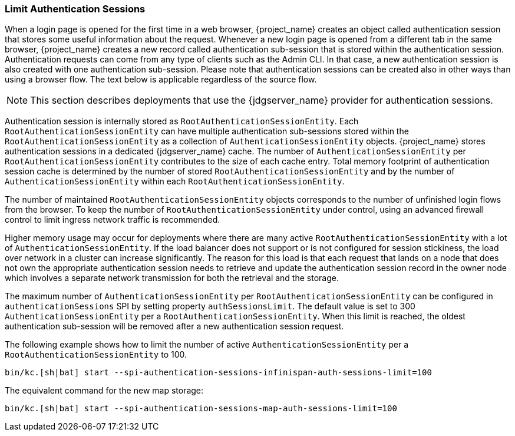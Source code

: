 [[_limit-authentication-sessions]]
=== Limit Authentication Sessions

When a login page is opened for the first time in a web browser, {project_name} creates an object called authentication session that stores some useful information about the request.
Whenever a new login page is opened from a different tab in the same browser, {project_name} creates a new record called authentication sub-session that is stored within the authentication session.
Authentication requests can come from any type of clients such as the Admin CLI. In that case, a new authentication session is also created with one authentication sub-session.
Please note that authentication sessions can be created also in other ways than using a browser flow. The text below is applicable regardless of the source flow.

NOTE: This section describes deployments that use the {jdgserver_name} provider for authentication sessions.

Authentication session is internally stored as `RootAuthenticationSessionEntity`. Each `RootAuthenticationSessionEntity` can have multiple authentication sub-sessions stored within the
`RootAuthenticationSessionEntity` as a collection of `AuthenticationSessionEntity` objects. {project_name} stores authentication sessions in a dedicated {jdgserver_name} cache.
The number of `AuthenticationSessionEntity` per `RootAuthenticationSessionEntity` contributes to the size of each cache entry. Total memory footprint of authentication session cache is determined by
the number of stored `RootAuthenticationSessionEntity` and by the number of `AuthenticationSessionEntity` within each `RootAuthenticationSessionEntity`.

The number of maintained `RootAuthenticationSessionEntity` objects corresponds to the number of unfinished login flows from the browser. To keep the number of `RootAuthenticationSessionEntity`
under control, using an advanced firewall control to limit ingress network traffic is recommended.


Higher memory usage may occur for deployments where there are many active `RootAuthenticationSessionEntity` with a lot of `AuthenticationSessionEntity`.
If the load balancer does not support or is not configured for session stickiness, the load over network in a cluster can
increase significantly. The reason for this load is that each request that lands on a node that does not own the appropriate authentication session needs to retrieve
and update the authentication session record in the owner node which involves a separate network transmission for both the retrieval and the storage.

The maximum number of `AuthenticationSessionEntity` per `RootAuthenticationSessionEntity` can be configured in `authenticationSessions` SPI by setting property `authSessionsLimit`. The default value is set to 300 `AuthenticationSessionEntity` per a `RootAuthenticationSessionEntity`. When this limit is reached, the oldest authentication sub-session will be removed after a new authentication session request.

The following example shows how to limit the number of active `AuthenticationSessionEntity` per a `RootAuthenticationSessionEntity` to 100.

[source,bash]
----
bin/kc.[sh|bat] start --spi-authentication-sessions-infinispan-auth-sessions-limit=100
----

The equivalent command for the new map storage:

[source,bash]
----
bin/kc.[sh|bat] start --spi-authentication-sessions-map-auth-sessions-limit=100
----
